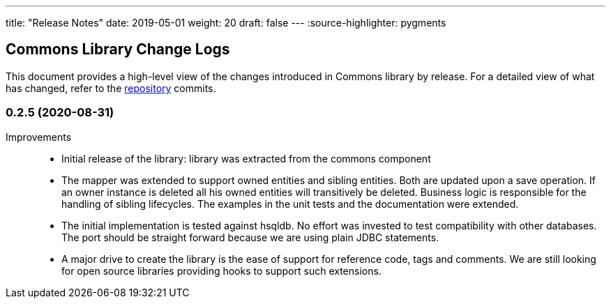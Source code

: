 ---
title: "Release Notes"
date: 2019-05-01
weight: 20
draft: false
---
:source-highlighter: pygments

== Commons Library Change Logs

This document provides a high-level view of the changes introduced in Commons library by release.
For a detailed view of what has changed, refer to the https://bitbucket.org/tangly-team/tangly-os[repository] commits.

=== 0.2.5 (2020-08-31)

Improvements::

* Initial release of the library: library was extracted from the commons component
* The mapper was extended to support owned entities and sibling entities.
Both are updated upon a save operation.
If an owner instance is deleted all his owned entities will transitively be deleted.
Business logic is responsible for the handling of sibling lifecycles.
The examples in the unit tests and the documentation were extended.
* The initial implementation is tested against hsqldb.
No effort was invested to test compatibility with other databases.
The port should be straight forward because we are using plain JDBC statements.
* A major drive to create the library is the ease of support for reference code, tags and comments.
We are still looking for open source libraries providing hooks to support such extensions.
